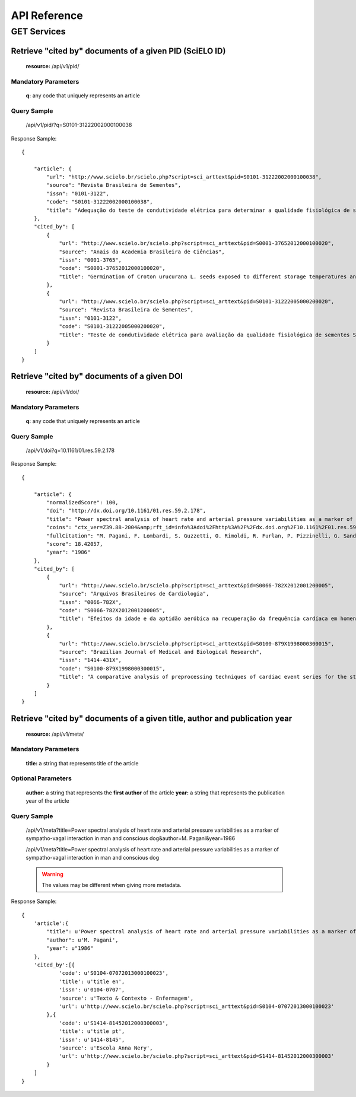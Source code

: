 =============
API Reference
=============

GET Services
=============

--------------------------------------------------------
Retrieve "cited by" documents of a given PID (SciELO ID)
--------------------------------------------------------

    **resource:** /api/v1/pid/

Mandatory Parameters
--------------------

    **q:** any code that uniquely represents an article

Query Sample
------------

    /api/v1/pid/?q=S0101-31222002000100038

Response Sample::

    {

        "article": {
            "url": "http://www.scielo.br/scielo.php?script=sci_arttext&pid=S0101-31222002000100038",
            "source": "Revista Brasileira de Sementes",
            "issn": "0101-3122",
            "code": "S0101-31222002000100038",
            "title": "Adequação do teste de condutividade elétrica para determinar a qualidade fisiológica de sementes de jacarandá-da-bahia (Dalbergia nigra (Vell.) Fr.All. ex Benth.)"
        },
        "cited_by": [
            {
                "url": "http://www.scielo.br/scielo.php?script=sci_arttext&pid=S0001-37652012000100020",
                "source": "Anais da Academia Brasileira de Ciências",
                "issn": "0001-3765",
                "code": "S0001-37652012000100020",
                "title": "Germination of Croton urucurana L. seeds exposed to different storage temperatures and pre-germinative treatments"
            },
            {
                "url": "http://www.scielo.br/scielo.php?script=sci_arttext&pid=S0101-31222005000200020",
                "source": "Revista Brasileira de Sementes",
                "issn": "0101-3122",
                "code": "S0101-31222005000200020",
                "title": "Teste de condutividade elétrica para avaliação da qualidade fisiológica de sementes Sebastiania commersoniana (Bail) Smith & Downs - Euphorbiaceae"
            }
        ]
    }

--------------------------------------------
Retrieve "cited by" documents of a given DOI
--------------------------------------------

    **resource:** /api/v1/doi/

Mandatory Parameters
--------------------

    **q:** any code that uniquely represents an article

Query Sample
------------

    /api/v1/doi?q=10.1161/01.res.59.2.178

Response Sample::

    {

        "article": {
            "normalizedScore": 100,
            "doi": "http://dx.doi.org/10.1161/01.res.59.2.178",
            "title": "Power spectral analysis of heart rate and arterial pressure variabilities as a marker of sympatho-vagal interaction in man and conscious dog",
            "coins": "ctx_ver=Z39.88-2004&amp;rft_id=info%3Adoi%2Fhttp%3A%2F%2Fdx.doi.org%2F10.1161%2F01.res.59.2.178&amp;rfr_id=info%3Asid%2Fcrossref.org%3Asearch&amp;rft.atitle=Power+spectral+analysis+of+heart+rate+and+arterial+pressure+variabilities+as+a+marker+of+sympatho-vagal+interaction+in+man+and+conscious+dog&amp;rft.jtitle=Circulation+Research&amp;rft.date=1986&amp;rft.volume=59&amp;rft.issue=2&amp;rft.spage=178&amp;rft.epage=193&amp;rft.aufirst=M.&amp;rft.aulast=Pagani&amp;rft_val_fmt=info%3Aofi%2Ffmt%3Akev%3Amtx%3Ajournal&amp;rft.genre=article&amp;rft.au=M.+Pagani&amp;rft.au=+F.+Lombardi&amp;rft.au=+S.+Guzzetti&amp;rft.au=+O.+Rimoldi&amp;rft.au=+R.+Furlan&amp;rft.au=+P.+Pizzinelli&amp;rft.au=+G.+Sandrone&amp;rft.au=+G.+Malfatto&amp;rft.au=+S.+Dell%27Orto&amp;rft.au=+E.+Piccaluga",
            "fullCitation": "M. Pagani, F. Lombardi, S. Guzzetti, O. Rimoldi, R. Furlan, P. Pizzinelli, G. Sandrone, G. Malfatto, S. Dell'Orto, E. Piccaluga, 1986, 'Power spectral analysis of heart rate and arterial pressure variabilities as a marker of sympatho-vagal interaction in man and conscious dog', <i>Circulation Research</i>, vol. 59, no. 2, pp. 178-193",
            "score": 18.42057,
            "year": "1986"
        },
        "cited_by": [
            {
                "url": "http://www.scielo.br/scielo.php?script=sci_arttext&pid=S0066-782X2012001200005",
                "source": "Arquivos Brasileiros de Cardiologia",
                "issn": "0066-782X",
                "code": "S0066-782X2012001200005",
                "title": "Efeitos da idade e da aptidão aeróbica na recuperação da frequência cardíaca em homens adultos"
            },
            {
                "url": "http://www.scielo.br/scielo.php?script=sci_arttext&pid=S0100-879X1998000300015",
                "source": "Brazilian Journal of Medical and Biological Research",
                "issn": "1414-431X",
                "code": "S0100-879X1998000300015",
                "title": "A comparative analysis of preprocessing techniques of cardiac event series for the study of heart rhythm variability using simulated signals"
            }
        ]
    }

---------------------------------------------------------------------------
Retrieve "cited by" documents of a given title, author and publication year
---------------------------------------------------------------------------

    **resource:** /api/v1/meta/

Mandatory Parameters
--------------------

    **title:** a string that represents title of the article

Optional Parameters
-------------------

    **author:** a string that represents the **first author** of the article
    **year:** a string that represents the publication year of the article

Query Sample
------------

    /api/v1/meta?title=Power spectral analysis of heart rate and arterial pressure variabilities as a marker of sympatho-vagal interaction in man and conscious dog&author=M. Pagani&year=1986

    /api/v1/meta?title=Power spectral analysis of heart rate and arterial pressure variabilities as a marker of sympatho-vagal interaction in man and conscious dog

    .. warning:: The values may be different when giving more metadata.

Response Sample::

    { 
        'article':{
            "title": u'Power spectral analysis of heart rate and arterial pressure variabilities as a marker of sympatho-vagal interaction in man and conscious dog',
            "author": u'M. Pagani',
            "year": u"1986"
        },
        'cited_by':[{
                'code': u'S0104-07072013000100023',
                'title': u'title en',
                'issn': u'0104-0707',
                'source': u'Texto & Contexto - Enfermagem',
                'url': u'http://www.scielo.br/scielo.php?script=sci_arttext&pid=S0104-07072013000100023'
            },{
                'code': u'S1414-81452012000300003',
                'title': u'title pt',
                'issn': u'1414-8145',
                'source': u'Escola Anna Nery',
                'url': u'http://www.scielo.br/scielo.php?script=sci_arttext&pid=S1414-81452012000300003'
            }
        ]
    }